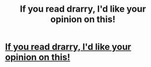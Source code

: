 #+TITLE: If you read drarry, I'd like your opinion on this!

* [[/r/HPSlashFic/comments/io6kqf/enemies_to_lovers_trope_in_drarry_do_you_read/][If you read drarry, I'd like your opinion on this!]]
:PROPERTIES:
:Author: al_cohen
:Score: 0
:DateUnix: 1599481962.0
:DateShort: 2020-Sep-07
:FlairText: Discussion
:END:
